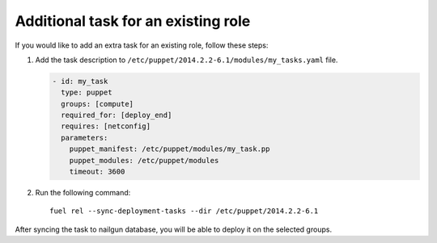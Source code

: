 .. _0040-add-task:

Additional task for an existing role
------------------------------------

If you would like to add an extra task for an existing role,
follow these steps:

#. Add the task description to
   ``/etc/puppet/2014.2.2-6.1/modules/my_tasks.yaml`` file.

   .. code-block:: yaml

      - id: my_task
        type: puppet
        groups: [compute]
        required_for: [deploy_end]
        requires: [netconfig]
        parameters:
          puppet_manifest: /etc/puppet/modules/my_task.pp
          puppet_modules: /etc/puppet/modules
          timeout: 3600

#. Run the following command:

   ::

      fuel rel --sync-deployment-tasks --dir /etc/puppet/2014.2.2-6.1

After syncing the task to nailgun database, you will be able to deploy it on
the selected groups.
